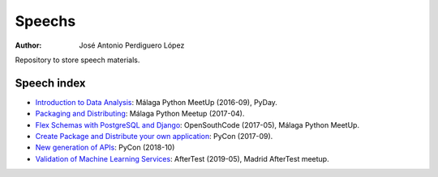*******
Speechs
*******

:Author: José Antonio Perdiguero López

Repository to store speech materials.

Speech index
============

* `Introduction to Data Analysis <https://github.com/PeRDy/speech/blob/master/introduction_data_analysis_16-09/slides/Slides.pdf>`_: Málaga Python MeetUp (2016-09), PyDay.
* `Packaging and Distributing <https://github.com/PeRDy/speech/blob/master/packaging_and_distributing_17-04/slides/Slides.pdf>`_: Málaga Python Meetup (2017-04).
* `Flex Schemas with PostgreSQL and Django <https://github.com/PeRDy/speech/blob/master/postgres_flex_schemas_17-05/slides/Slides.pdf>`_: OpenSouthCode (2017-05), Málaga Python MeetUp.
* `Create Package and Distribute your own application <https://github.com/PeRDy/speech/blob/master/create_package_and_distribute_17-09/slides/Slides.pdf>`_: PyCon (2017-09).
* `New generation of APIs <https://github.com/PeRDy/speech/blob/master/new_generation_api_18-10/slides/Slides.pdf>`_: PyCon (2018-10)
* `Validation of Machine Learning Services <https://github.com/PeRDy/speech/blob/master/ml_services_validation_19-05/slides/Slides.pdf>`_: AfterTest (2019-05), Madrid AfterTest meetup.
